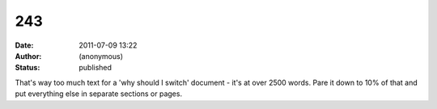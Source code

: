 243
###
:date: 2011-07-09 13:22
:author: (anonymous)
:status: published

That's way too much text for a 'why should I switch' document - it's at over 2500 words. Pare it down to 10% of that and put everything else in separate sections or pages.
